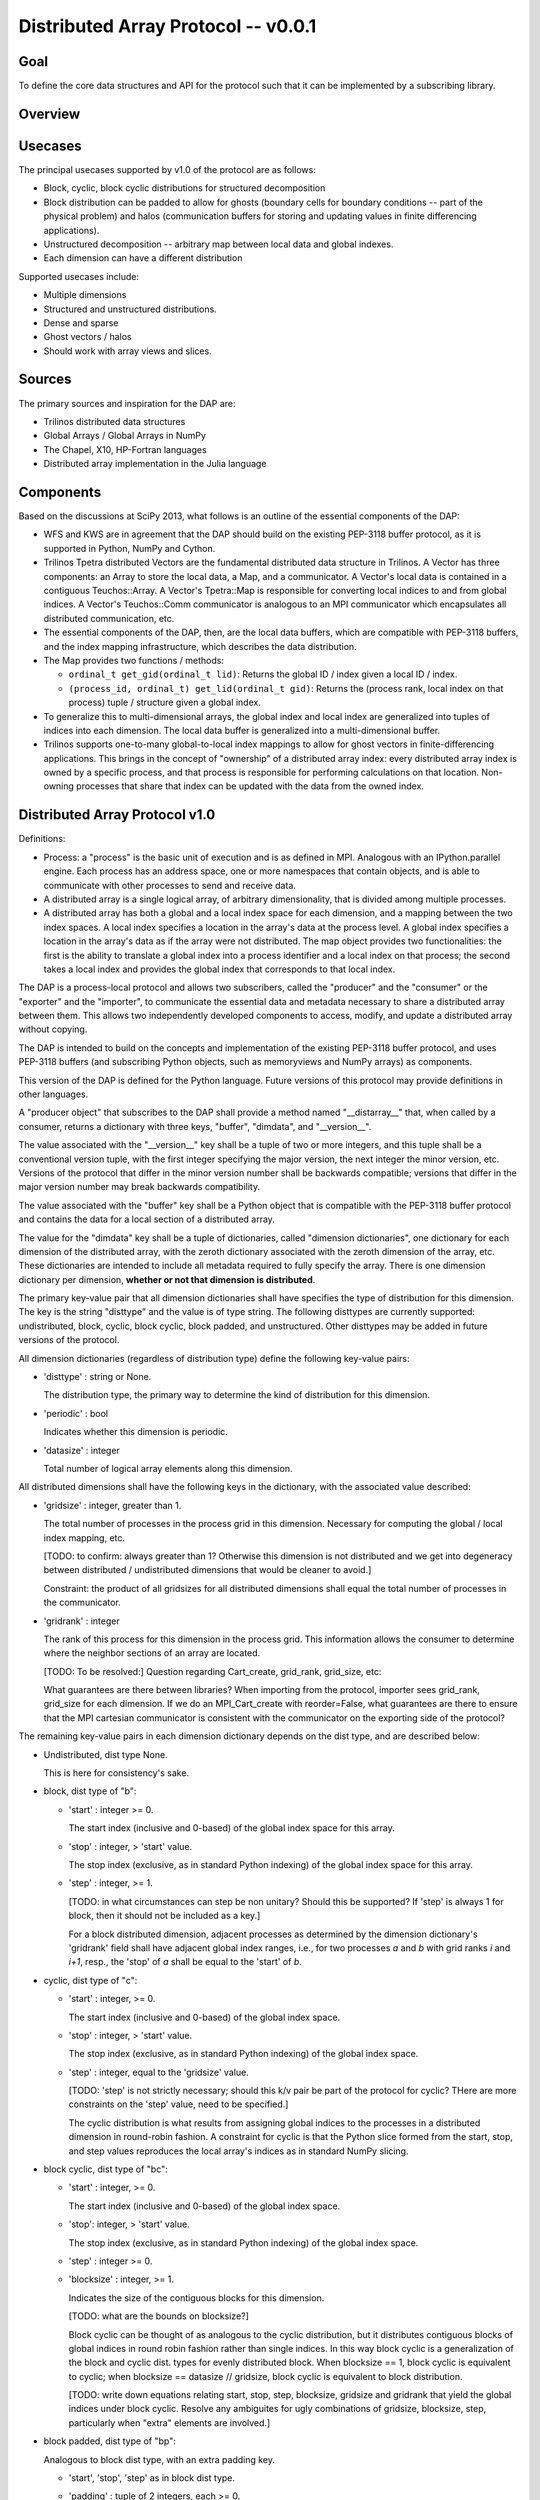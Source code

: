 ========================================================================
Distributed Array Protocol -- v0.0.1
========================================================================

Goal
------------------------------------------------------------------------

To define the core data structures and API for the protocol such that it
can be implemented by a subscribing library.


Overview
------------------------------------------------------------------------


Usecases
------------------------------------------------------------------------

The principal usecases supported by v1.0 of the protocol are as follows:

* Block, cyclic, block cyclic distributions for structured decomposition

* Block distribution can be padded to allow for ghosts (boundary cells
  for boundary conditions -- part of the physical problem) and halos
  (communication buffers for storing and updating values in finite
  differencing applications).

* Unstructured decomposition -- arbitrary map between local data and
  global indexes.

* Each dimension can have a different distribution


Supported usecases include:

* Multiple dimensions

* Structured and unstructured distributions.

* Dense and sparse

* Ghost vectors / halos

* Should work with array views and slices.


Sources
------------------------------------------------------------------------

The primary sources and inspiration for the DAP are:

* Trilinos distributed data structures

* Global Arrays / Global Arrays in NumPy

* The Chapel, X10, HP-Fortran languages

* Distributed array implementation in the Julia language


Components
------------------------------------------------------------------------

Based on the discussions at SciPy 2013, what follows is an outline of
the essential components of the DAP:

* WFS and KWS are in agreement that the DAP should build on the existing
  PEP-3118 buffer protocol, as it is supported in Python, NumPy and
  Cython.

* Trilinos Tpetra distributed Vectors are the fundamental distributed
  data structure in Trilinos.  A Vector has three components: an Array
  to store the local data, a Map, and a communicator.  A Vector's local
  data is contained in a contiguous Teuchos::Array.  A Vector's
  Tpetra::Map is responsible for converting local indices to and from
  global indices.  A Vector's Teuchos::Comm communicator is analogous to
  an MPI communicator which encapsulates all distributed communication,
  etc.

* The essential components of the DAP, then, are the local data buffers,
  which are compatible with PEP-3118 buffers, and the index mapping
  infrastructure, which describes the data distribution.

* The Map provides two functions / methods:

  * ``ordinal_t get_gid(ordinal_t lid)``:
    Returns the global ID / index given a local ID / index.

  * ``(process_id, ordinal_t) get_lid(ordinal_t gid)``:
    Returns the (process rank, local index on that process) tuple /
    structure given a global index.

* To generalize this to multi-dimensional arrays, the global index and
  local index are generalized into tuples of indices into each
  dimension.  The local data buffer is generalized into a
  multi-dimensional buffer.

* Trilinos supports one-to-many global-to-local index mappings to allow
  for ghost vectors in finite-differencing applications.  This brings in
  the concept of "ownership" of a distributed array index: every
  distributed array index is owned by a specific process, and that
  process is responsible for performing calculations on that location.
  Non-owning processes that share that index can be updated with the
  data from the owned index.


Distributed Array Protocol v1.0
------------------------------------------------------------------------

Definitions:

* Process: a "process" is the basic unit of execution and is as defined
  in MPI.  Analogous with an IPython.parallel engine.  Each process has
  an address space, one or more namespaces that contain objects, and is
  able to communicate with other processes to send and receive data.

* A distributed array is a single logical array, of arbitrary
  dimensionality, that is divided among multiple processes.

* A distributed array has both a global and a local index space for each
  dimension, and a mapping between the two index spaces.  A local index
  specifies a location in the array's data at the process level.  A
  global index specifies a location in the array's data as if the array
  were not distributed.  The map object provides two functionalities:
  the first is the ability to translate a global index into a process
  identifier and a local index on that process; the second takes a local
  index and provides the global index that corresponds to that local
  index.

The DAP is a process-local protocol and allows two subscribers, called
the "producer" and the "consumer" or the "exporter" and the "importer",
to communicate the essential data and metadata necessary to share a
distributed array between them.  This allows two independently developed
components to access, modify, and update a distributed array without
copying.

The DAP is intended to build on the concepts and implementation of the
existing PEP-3118 buffer protocol, and uses PEP-3118 buffers (and
subscribing Python objects, such as memoryviews and NumPy arrays) as
components.

This version of the DAP is defined for the Python language.  Future
versions of this protocol may provide definitions in other languages.

A "producer object" that subscribes to the DAP shall provide a method
named "__distarray__" that, when called by a consumer, returns a
dictionary with three keys, "buffer", "dimdata", and "__version__".

The value associated with the "__version__" key shall be a tuple of two
or more integers, and this tuple shall be a conventional version tuple,
with the first integer specifying the major version, the next integer
the minor version, etc.  Versions of the protocol that differ in the
minor version number shall be backwards compatible; versions that differ
in the major version number may break backwards compatibility.

The value associated with the "buffer" key shall be a Python object that
is compatible with the PEP-3118 buffer protocol and contains the data
for a local section of a distributed array.

The value for the "dimdata" key shall be a tuple of dictionaries, called
"dimension dictionaries", one dictionary for each dimension of the
distributed array, with the zeroth dictionary associated with the zeroth
dimension of the array, etc.  These dictionaries are intended to include
all metadata required to fully specify the array.  There is one
dimension dictionary per dimension, **whether or not that dimension is
distributed**.

The primary key-value pair that all dimension dictionaries shall have
specifies the type of distribution for this dimension.  The key is the
string "disttype" and the value is of type string.  The following
disttypes are currently supported: undistributed, block, cyclic, block
cyclic, block padded, and unstructured.  Other disttypes may be added in
future versions of the protocol.

All dimension dictionaries (regardless of distribution type) define the
following key-value pairs:

* 'disttype' : string or None.

  The distribution type, the primary way to determine the kind of
  distribution for this dimension.

* 'periodic' : bool

  Indicates whether this dimension is periodic.

* 'datasize' : integer

  Total number of logical array elements along this dimension.

All distributed dimensions shall have the following keys in the
dictionary, with the associated value described:

* 'gridsize' : integer, greater than 1.

  The total number of processes in the process grid in this dimension.
  Necessary for computing the global / local index mapping, etc.

  [TODO: to confirm: always greater than 1?  Otherwise this dimension is
  not distributed and we get into degeneracy between distributed /
  undistributed dimensions that would be cleaner to avoid.]

  Constraint: the product of all gridsizes for all distributed
  dimensions shall equal the total number of processes in the
  communicator.

* 'gridrank' : integer

  The rank of this process for this dimension in the process grid.  This
  information allows the consumer to determine where the neighbor
  sections of an array are located.

  [TODO: To be resolved:]
  Question regarding Cart_create, grid_rank, grid_size, etc:

  What guarantees are there between libraries?  When importing from the
  protocol, importer sees grid_rank, grid_size for each dimension.  If
  we do an MPI_Cart_create with reorder=False, what guarantees are there
  to ensure that the MPI cartesian communicator is consistent with the
  communicator on the exporting side of the protocol?

The remaining key-value pairs in each dimension dictionary depends on
the dist type, and are described below:

* Undistributed, dist type None.

  This is here for consistency's sake.

* block, dist type of "b":

  * 'start' : integer >= 0.

    The start index (inclusive and 0-based) of the global index space
    for this array.

  * 'stop' : integer, > 'start' value.

    The stop index (exclusive, as in standard Python indexing) of the
    global index space for this array.

  * 'step' : integer, >= 1.

    [TODO: in what circumstances can step be non unitary?  Should this
    be supported?  If 'step' is always 1 for block, then it should not
    be included as a key.]

    For a block distributed dimension, adjacent processes as determined
    by the dimension dictionary's 'gridrank' field shall have adjacent
    global index ranges, i.e., for two processes `a` and `b` with grid
    ranks `i` and `i+1`, resp., the 'stop' of `a` shall be equal to the
    'start' of `b`.

* cyclic, dist type of "c":

  * 'start' : integer, >= 0.

    The start index (inclusive and 0-based) of the global index space.

  * 'stop' : integer, > 'start' value.

    The stop index (exclusive, as in standard Python indexing) of the
    global index space.

  * 'step' : integer, equal to the 'gridsize' value.

    [TODO: 'step' is not strictly necessary; should this k/v pair be
    part of the protocol for cyclic?  THere are more constraints on the
    'step' value, need to be specified.]

    The cyclic distribution is what results from assigning global
    indices to the processes in a distributed dimension in round-robin
    fashion.  A constraint for cyclic is that the Python slice formed
    from the start, stop, and step values reproduces the local array's
    indices as in standard NumPy slicing.

* block cyclic, dist type of "bc":

  * 'start' : integer, >= 0.

    The start index (inclusive and 0-based) of the global index space.

  * 'stop': integer, > 'start' value.

    The stop index (exclusive, as in standard Python indexing) of the
    global index space.

  * 'step' : integer >= 0.

  * 'blocksize' : integer, >= 1.

    Indicates the size of the contiguous blocks for this dimension.

    [TODO: what are the bounds on blocksize?]

    Block cyclic can be thought of as analogous to the cyclic
    distribution, but it distributes contiguous blocks of global indices
    in round robin fashion rather than single indices.  In this way
    block cyclic is a generalization of the block and cyclic dist. types
    for evenly distributed block.  When blocksize == 1, block cyclic is
    equivalent to cyclic; when blocksize == datasize // gridsize, block
    cyclic is equivalent to block distribution.

    [TODO: write down equations relating start, stop, step, blocksize,
    gridsize and gridrank that yield the global indices under block
    cyclic.  Resolve any ambiguites for ugly combinations of gridsize,
    blocksize, step, particularly when "extra" elements are involved.]

* block padded, dist type of "bp":

  Analogous to block dist type, with an extra padding key.

  * 'start', 'stop', 'step' as in block dist type.

  * 'padding' : tuple of 2 integers, each >= 0.

    Indicates the number of shared indices on the lower and upper range
    of indices.

    Padded distribution allows adjacent local array sections overlap in
    index space via the padding parameter.  Whenever an integer in the
    padding tuple is > 0, then that indicates this array is sharing
    indices with its neighbor according to gridrank and, further, the
    neighbor process owns the data.

* unstructured, dist type of "u":

  * 'indices': list of integers of global indices.

  [TODO: fill in details, constraints.]


Examples
------------------------------------------------------------------------

Block, Undistributed
````````````````````

Assume we have a process grid with 2 rows and 1 column, and we have a
2x10 array ``a`` distributed over it.  Let ``a`` be a two-dimensional
array with a block-distributed 0th dimension and an undistributed 1st
dimension.

In process 0::
    >>> distbuffer = a0.__distarray__()
    >>> distbuffer.keys()
    ['__version__', 'buffer', 'dimdata']
    >>> distbuffer['__version__']
    '1.0.0'
    >>> distbuffer['buffer']
    array([[7, 5, 9, 2, 7, 0, 5, 5, 5, 5]])
    >>> distbuffer['dimdata']
    ({'datasize': 2,
      'disttype': 'b',
      'gridrank': 0,
      'gridsize': 2,
      'start': 0,
      'stop': 1,
      'periodic': False},
     {'datasize': 10,
      'disttype': None,
      'periodic': False})

In process 1::
    >>> distbuffer = a1.__distarray__()
    >>> distbuffer.keys()
    ['__version__', 'buffer', 'dimdata']
    >>> distbuffer['__version__']
    '1.0.0'
    >>> distbuffer['buffer']
    array([[0, 8, 9, 9, 1, 4, 1, 2, 9, 6]])
    >>> distbuffer['dimdata']
    ({'datasize': 2,
      'disttype': 'b',
      'gridrank': 1,
      'gridsize': 2,
      'start': 1,
      'stop': 2,
      'periodic': False},
     {'datasize': 10,
      'disttype': None,
      'periodic': False})


References
------------------------------------------------------------------------


.. vim:spell:ft=rst
